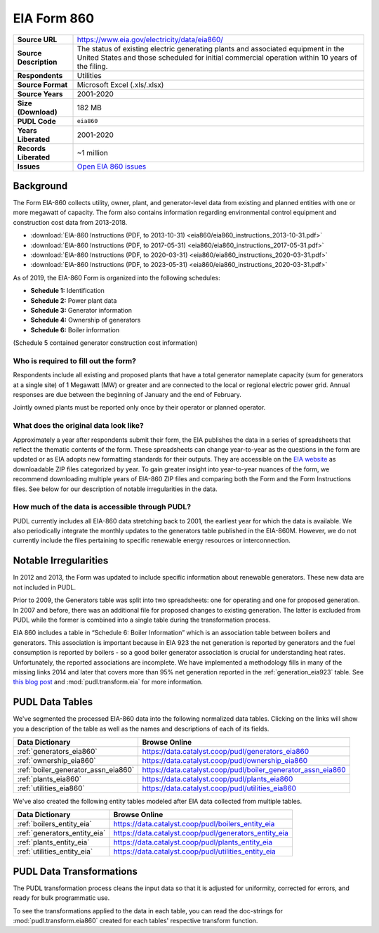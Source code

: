 ===============================================================================
EIA Form 860
===============================================================================

.. list-table::
   :widths: auto
   :header-rows: 0
   :stub-columns: 1

   * - Source URL
     - https://www.eia.gov/electricity/data/eia860/
   * - Source Description
     - The status of existing electric generating plants and associated equipment in
       the United States and those scheduled for initial commercial operation within 10
       years of the filing.
   * - Respondents
     - Utilities
   * - Source Format
     - Microsoft Excel (.xls/.xlsx)
   * - Source Years
     - 2001-2020
   * - Size (Download)
     - 182 MB
   * - PUDL Code
     - ``eia860``
   * - Years Liberated
     - 2001-2020
   * - Records Liberated
     - ~1 million
   * - Issues
     - `Open EIA 860 issues <https://github.com/catalyst-cooperative/pudl/issues?utf8=%E2%9C%93&q=is%3Aissue+is%3Aopen+label%3Aeia860>`__


Background
^^^^^^^^^^

The Form EIA-860 collects utility, owner, plant, and generator-level data from existing
and planned entities with one or more megawatt of capacity. The form also contains
information regarding environmental control equipment and construction cost data from
2013-2018.

* :download:`EIA-860 Instructions (PDF, to 2013-10-31)
  <eia860/eia860_instructions_2013-10-31.pdf>`
* :download:`EIA-860 Instructions (PDF, to 2017-05-31)
  <eia860/eia860_instructions_2017-05-31.pdf>`
* :download:`EIA-860 Instructions (PDF, to 2020-03-31)
  <eia860/eia860_instructions_2020-03-31.pdf>`
* :download:`EIA-860 Instructions (PDF, to 2023-05-31)
  <eia860/eia860_instructions_2020-03-31.pdf>`

As of 2019, the EIA-860 Form is organized into the following schedules:

* **Schedule 1:** Identification
* **Schedule 2:** Power plant data
* **Schedule 3:** Generator information
* **Schedule 4:** Ownership of generators
* **Schedule 6:** Boiler information

(Schedule 5 contained generator construction cost information)

Who is required to fill out the form?
-------------------------------------

Respondents include all existing and proposed plants that have a total generator
nameplate capacity (sum for generators at a single site) of 1 Megawatt (MW) or greater
and are connected to the local or regional electric power grid. Annual responses are due
between the beginning of January and the end of February.

Jointly owned plants must be reported only once by their operator or planned operator.

What does the original data look like?
--------------------------------------

Approximately a year after respondents submit their form, the EIA publishes the data in
a series of spreadsheets that reflect the thematic contents of the form. These
spreadsheets can change year-to-year as the questions in the form are updated or as EIA
adopts new formatting standards for their outputs. They are accessible on the `EIA
website <https://www.eia.gov/electricity/data/eia860/>`__ as downloadable ZIP files
categorized by year. To gain greater insight into year-to-year nuances of the form, we
recommend downloading multiple years of EIA-860 ZIP files and comparing both the Form
and the Form Instructions files. See below for our description of notable irregularities
in the data.

How much of the data is accessible through PUDL?
------------------------------------------------

PUDL currently includes all EIA-860 data stretching back to 2001, the earliest year for
which the data is available. We also periodically integrate the monthly updates to the
generators table published in the EIA-860M. However, we do not currently include the
files pertaining to specific renewable energy resources or interconnection.

Notable Irregularities
^^^^^^^^^^^^^^^^^^^^^^
In 2012 and 2013, the Form was updated to include specific information about renewable
generators. These new data are not included in PUDL.

Prior to 2009, the Generators table was split into two spreadsheets: one for operating
and one for proposed generation. In 2007 and before, there was an additional file for
proposed changes to existing generation. The latter is excluded from PUDL while the
former is combined into a single table during the transformation process.

EIA 860 includes a table in “Schedule 6: Boiler Information” which is an association
table between boilers and generators. This association is important because in EIA 923
the net generation is reported by generators and the fuel consumption is reported by
boilers - so a good boiler generator association is crucial for understanding heat
rates. Unfortunately, the reported associations are incomplete. We have implemented a
methodology fills in many of the missing links 2014 and later that covers more than 95%
net generation reported in the :ref:`generation_eia923` table. See
`this blog post <https://catalyst.coop/2018/08/07/boiler-generator-associations/>`__ and
:mod:`pudl.transform.eia` for more information.

PUDL Data Tables
^^^^^^^^^^^^^^^^

We've segmented the processed EIA-860 data into the following normalized data tables.
Clicking on the links will show you a description of the table as well as
the names and descriptions of each of its fields.

.. list-table::
   :header-rows: 1
   :widths: auto

   * - Data Dictionary
     - Browse Online
   * - :ref:`generators_eia860`
     - https://data.catalyst.coop/pudl/generators_eia860
   * - :ref:`ownership_eia860`
     - https://data.catalyst.coop/pudl/ownership_eia860
   * - :ref:`boiler_generator_assn_eia860`
     - https://data.catalyst.coop/pudl/boiler_generator_assn_eia860
   * - :ref:`plants_eia860`
     - https://data.catalyst.coop/pudl/plants_eia860
   * - :ref:`utilities_eia860`
     - https://data.catalyst.coop/pudl/utilities_eia860

We've also created the following entity tables modeled after EIA data collected from
multiple tables.

.. list-table::
   :header-rows: 1
   :widths: auto

   * - Data Dictionary
     - Browse Online
   * - :ref:`boilers_entity_eia`
     - https://data.catalyst.coop/pudl/boilers_entity_eia
   * - :ref:`generators_entity_eia`
     - https://data.catalyst.coop/pudl/generators_entity_eia
   * - :ref:`plants_entity_eia`
     - https://data.catalyst.coop/pudl/plants_entity_eia
   * - :ref:`utilities_entity_eia`
     - https://data.catalyst.coop/pudl/utilities_entity_eia


PUDL Data Transformations
^^^^^^^^^^^^^^^^^^^^^^^^^

The PUDL transformation process cleans the input data so that it is adjusted for
uniformity, corrected for errors, and ready for bulk programmatic use.

To see the transformations applied to the data in each table, you can read the
doc-strings for :mod:`pudl.transform.eia860` created for each tables' respective
transform function.
